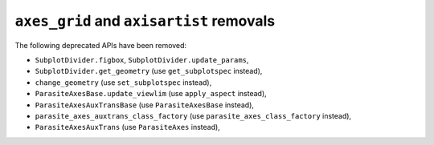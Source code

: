 ``axes_grid`` and ``axisartist`` removals
~~~~~~~~~~~~~~~~~~~~~~~~~~~~~~~~~~~~~~~~~

The following deprecated APIs have been removed:

- ``SubplotDivider.figbox``, ``SubplotDivider.update_params``,
- ``SubplotDivider.get_geometry`` (use ``get_subplotspec`` instead),
- ``change_geometry`` (use ``set_subplotspec`` instead),
- ``ParasiteAxesBase.update_viewlim`` (use ``apply_aspect`` instead),
- ``ParasiteAxesAuxTransBase`` (use ``ParasiteAxesBase`` instead),
- ``parasite_axes_auxtrans_class_factory`` (use ``parasite_axes_class_factory``
  instead),
-  ``ParasiteAxesAuxTrans`` (use ``ParasiteAxes`` instead),
